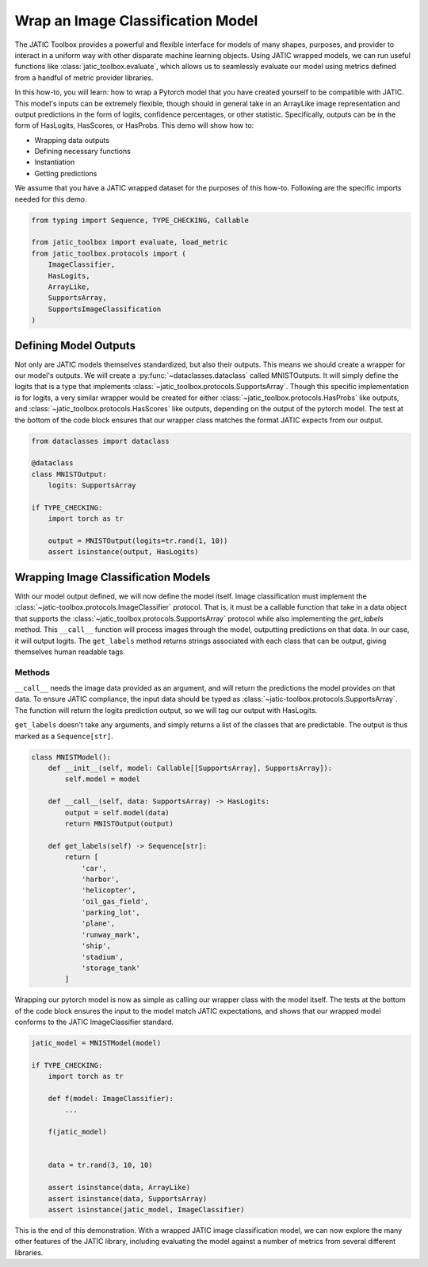 .. meta::
   :description: Setting up Image Classifiers.

==================================
Wrap an Image Classification Model
==================================

The JATIC Toolbox provides a powerful and flexible interface for models
of many shapes, purposes, and provider to interact in a uniform way with
other disparate machine learning objects. Using JATIC wrapped models, we
can run useful functions like :class:`jatic_toolbox.evaluate`, which allows us to seamlessly
evaluate our model using metrics defined from a handful of metric
provider libraries.

In this how-to, you will learn: how to wrap a Pytorch model that you
have created yourself to be compatible with JATIC.  This model's inputs can be extremely
flexible, though should in general take in an ArrayLike image representation
and output predictions in the form of logits, confidence percentages, or other
statistic.  Specifically, outputs can be in the form of HasLogits, HasScores, or HasProbs. 
This demo will show how to:

- Wrapping data outputs
- Defining necessary functions
- Instantiation
- Getting predictions

We assume that you have a JATIC wrapped dataset for the purposes of this
how-to.  Following are the specific imports needed for this demo.

.. code:: python

    from typing import Sequence, TYPE_CHECKING, Callable
    
    from jatic_toolbox import evaluate, load_metric
    from jatic_toolbox.protocols import (
        ImageClassifier,
        HasLogits,
        ArrayLike,
        SupportsArray,
        SupportsImageClassification
    )

Defining Model Outputs
======================

Not only are JATIC models themselves standardized, but also their
outputs. This means we should create a wrapper for our model's outputs.
We will create a :py:func:`~dataclasses.dataclass` called MNISTOutputs. It will simply define
the logits that is a type that implements :class:`~jatic_toolbox.protocols.SupportsArray`.
Though this specific implementation is for logits, a very similar wrapper would be created
for either :class:`~jatic_toolbox.protocols.HasProbs` like outputs, and :class:`~jatic_toolbox.protocols.HasScores` like outputs, depending on the output
of the pytorch model.  The test at the bottom of the code block ensures that our wrapper class
matches the format JATIC expects from our output.

.. code:: python

    from dataclasses import dataclass

    @dataclass
    class MNISTOutput:
        logits: SupportsArray

    if TYPE_CHECKING:
        import torch as tr

        output = MNISTOutput(logits=tr.rand(1, 10))
        assert isinstance(output, HasLogits)


Wrapping Image Classification Models
====================================

With our model output defined, we will now define the model itself.
Image classification must implement the :class:`~jatic-toolbox.protocols.ImageClassifier` protocol.  
That is, it must be a callable function that take in a data object that supports the 
:class:`~jatic_toolbox.protocols.SupportsArray` protocol while also implementing the 
`get_labels` method.  This ``__call__`` function will process images through the model, 
outputting predictions on that data.  In our case, it will output logits.  The ``get_labels``
method returns strings associated with each class that can be output, giving themselves
human readable tags.

Methods
-------

``__call__`` needs the image data provided as an argument, and will
return the predictions the model provides on that data. To ensure JATIC
compliance, the input data should be typed as :class:`~jatic-toolbox.protocols.SupportsArray`.
The function will return the logits prediction output, so we will tag our output with HasLogits.

``get_labels`` doesn't take any arguments, and simply returns a list of the
classes that are predictable. The output is thus marked as a
``Sequence[str]``.

.. code:: python

    class MNISTModel():
        def __init__(self, model: Callable[[SupportsArray], SupportsArray]):
            self.model = model
        
        def __call__(self, data: SupportsArray) -> HasLogits:
            output = self.model(data)
            return MNISTOutput(output)
        
        def get_labels(self) -> Sequence[str]:
            return [
                'car',
                'harbor',
                'helicopter',
                'oil_gas_field',
                'parking_lot',
                'plane',
                'runway_mark',
                'ship',
                'stadium',
                'storage_tank'
            ]


Wrapping our pytorch model is now as simple as calling our wrapper class
with the model itself.  The tests at the bottom of the code block ensures
the input to the model match JATIC expectations, and shows that our wrapped
model conforms to the JATIC ImageClassifier standard.

.. code:: python

    jatic_model = MNISTModel(model)

    if TYPE_CHECKING:
        import torch as tr

        def f(model: ImageClassifier):
            ...

        f(jatic_model)


        data = tr.rand(3, 10, 10)

        assert isinstance(data, ArrayLike)
        assert isinstance(data, SupportsArray)
        assert isinstance(jatic_model, ImageClassifier)

This is the end of this demonstration.  With a wrapped JATIC image classification model,
we can now explore the many other features of the JATIC library, including evaluating the
model against a number of metrics from several different libraries.